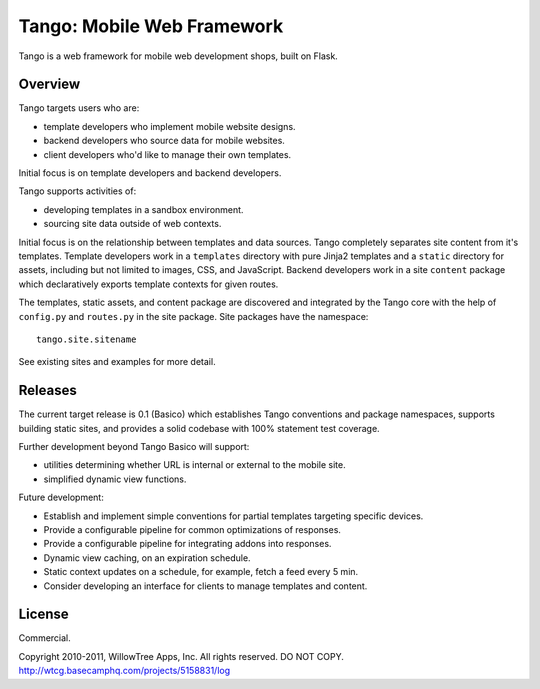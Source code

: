 =============================
 Tango: Mobile Web Framework
=============================

Tango is a web framework for mobile web development shops, built on Flask.

Overview
========

Tango targets users who are:

* template developers who implement mobile website designs.
* backend developers who source data for mobile websites.
* client developers who'd like to manage their own templates.

Initial focus is on template developers and backend developers.

Tango supports activities of:

* developing templates in a sandbox environment.
* sourcing site data outside of web contexts.

Initial focus is on the relationship between templates and data sources.  Tango
completely separates site content from it's templates.  Template developers
work in a ``templates`` directory with pure Jinja2 templates and a ``static``
directory for assets, including but not limited to images, CSS, and JavaScript.
Backend developers work in a site ``content`` package which declaratively
exports template contexts for given routes.

The templates, static assets, and content package are discovered and integrated
by the Tango core with the help of ``config.py`` and ``routes.py`` in the site
package.  Site packages have the namespace::

    tango.site.sitename

See existing sites and examples for more detail.


Releases
========

The current target release is 0.1 (Basico) which establishes Tango conventions
and package namespaces, supports building static sites, and provides a solid
codebase with 100% statement test coverage.

Further development beyond Tango Basico will support:

* utilities determining whether URL is internal or external to the mobile site.
* simplified dynamic view functions.

Future development:

* Establish and implement simple conventions for partial templates targeting
  specific devices.
* Provide a configurable pipeline for common optimizations of responses.
* Provide a configurable pipeline for integrating addons into responses.
* Dynamic view caching, on an expiration schedule.
* Static context updates on a schedule, for example, fetch a feed every 5 min.
* Consider developing an interface for clients to manage templates and content.


License
=======

Commercial.

Copyright 2010-2011, WillowTree Apps, Inc.  All rights reserved.  DO NOT COPY.
http://wtcg.basecamphq.com/projects/5158831/log
